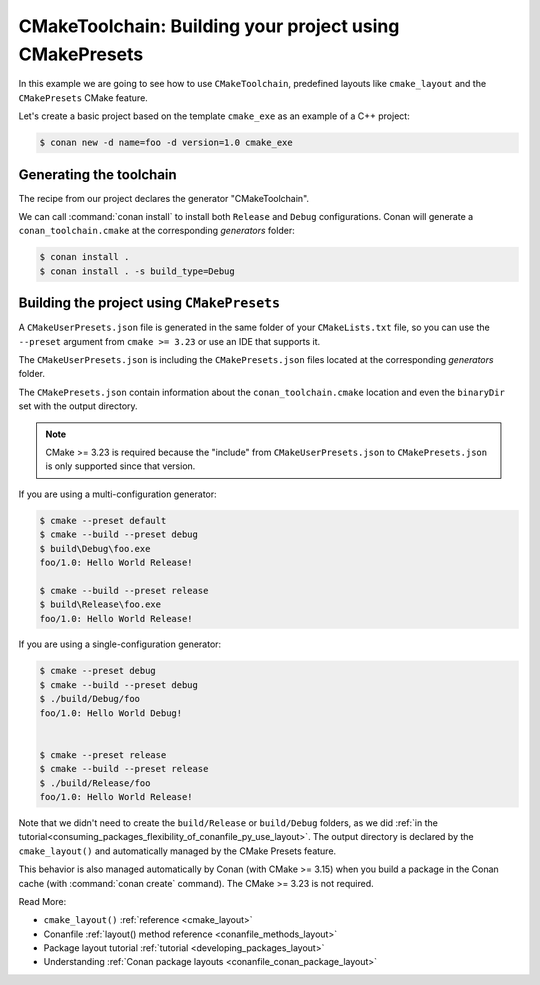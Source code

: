 .. _examples-tools-cmake-toolchain-build-project-presets:

CMakeToolchain: Building your project using CMakePresets
========================================================

In this example we are going to see how to use ``CMakeToolchain``, predefined layouts like ``cmake_layout`` and the
``CMakePresets`` CMake feature.

Let's create a basic project based on the template ``cmake_exe`` as an example of a C++ project:

.. code:: bash

    $ conan new -d name=foo -d version=1.0 cmake_exe


Generating the toolchain
------------------------

The recipe from our project declares the generator "CMakeToolchain".

We can call :command:`conan install` to install both ``Release`` and ``Debug``
configurations. Conan will generate a ``conan_toolchain.cmake`` at the corresponding
*generators* folder:

.. code:: bash

    $ conan install .
    $ conan install . -s build_type=Debug


Building the project using ``CMakePresets``
-------------------------------------------

A ``CMakeUserPresets.json`` file is generated in the same folder of your ``CMakeLists.txt`` file,
so you can use the ``--preset`` argument from ``cmake >= 3.23`` or use an IDE that supports it.


The ``CMakeUserPresets.json`` is including the ``CMakePresets.json`` files located at the
corresponding *generators* folder.


The ``CMakePresets.json`` contain information about the ``conan_toolchain.cmake`` location
and even the ``binaryDir`` set with the output directory.


.. note::

    CMake >= 3.23 is required because the "include" from ``CMakeUserPresets.json`` to ``CMakePresets.json``
    is only supported since that version.


If you are using a multi-configuration generator:

.. code:: bash

    $ cmake --preset default
    $ cmake --build --preset debug
    $ build\Debug\foo.exe
    foo/1.0: Hello World Release!

    $ cmake --build --preset release
    $ build\Release\foo.exe
    foo/1.0: Hello World Release!


If you are using a single-configuration generator:

.. code:: bash

    $ cmake --preset debug
    $ cmake --build --preset debug
    $ ./build/Debug/foo
    foo/1.0: Hello World Debug!


    $ cmake --preset release
    $ cmake --build --preset release
    $ ./build/Release/foo
    foo/1.0: Hello World Release!


Note that we didn't need to create the ``build/Release`` or ``build/Debug`` folders, as we did :ref:`in the
tutorial<consuming_packages_flexibility_of_conanfile_py_use_layout>`. The output directory
is declared by the ``cmake_layout()`` and automatically managed by the CMake Presets feature.

This behavior is also managed automatically by Conan (with CMake >= 3.15) when you build a package in the Conan
cache (with :command:`conan create` command). The CMake >= 3.23 is not required.

Read More:

- ``cmake_layout()`` :ref:`reference <cmake_layout>`
- Conanfile :ref:`layout() method reference <conanfile_methods_layout>`
- Package layout tutorial :ref:`tutorial <developing_packages_layout>`
- Understanding :ref:`Conan package layouts <conanfile_conan_package_layout>`
